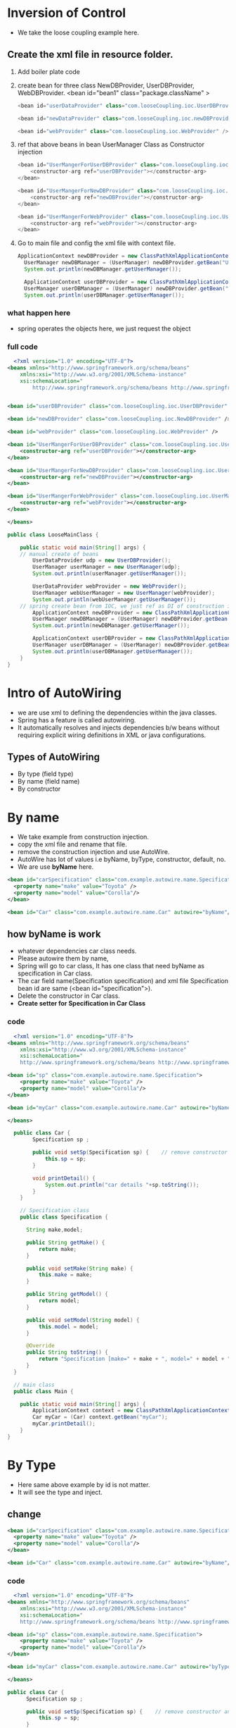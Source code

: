 * Inversion of Control
  - We take the loose coupling example here.
** Create the xml file in resource folder.
 1) Add boiler plate code
 2) create bean for three class NewDBProvider, UserDBProvider, WebDBProvider.
    <bean id="bean1" class="package.className" >
    #+Begin_src java
      <bean id="userDataProvider" class="com.looseCoupling.ioc.UserDBProvider" />

      <bean id="newDataProvider" class="com.looseCoupling.ioc.newDBProvider" />

      <bean id="webProvider" class="com.looseCoupling.ioc.WebProvider" />
    #+End_src
 3) ref that above beans in bean UserManager Class as Constructor injection
    #+Begin_src java
      <bean id="UserMangerForUserDBProvider" class="com.looseCoupling.ioc.UserManager">
	      <constructor-arg ref="userDBProvider"></constructor-arg>
      </bean>

      <bean id="UserMangerForNewDBProvider" class="com.looseCoupling.ioc.UserManager">
	      <constructor-arg ref="newDBProvider"></constructor-arg>
      </bean>

      <bean id="UserMangerForWebProvider" class="com.looseCoupling.ioc.UserManager">
	      <constructor-arg ref="webProvider"></constructor-arg>
      </bean>
    #+End_src
 4) Go to main file and config the xml file with context file.
    #+Begin_src java
      ApplicationContext newDBProvider = new ClassPathXmlApplicationContext("ioc.xml");
		UserManager newDBManager = (UserManager) newDBProvider.getBean("UserMangerForNewDBProvider");
		System.out.println(newDBManager.getUserManager());

		ApplicationContext userDBProvider = new ClassPathXmlApplicationContext("ioc.xml");
		UserManager userDBManager = (UserManager) newDBProvider.getBean("UserMangerForUserDBProvider");
		System.out.println(userDBManager.getUserManager());
    #+End_src

*** what happen here
  - spring operates the objects here, we just request the object

*** full code
#+Begin_src xml
  <?xml version="1.0" encoding="UTF-8"?>
<beans xmlns="http://www.springframework.org/schema/beans"
    xmlns:xsi="http://www.w3.org/2001/XMLSchema-instance"
    xsi:schemaLocation="
        http://www.springframework.org/schema/beans http://www.springframework.org/schema/beans/spring-beans.xsd">


<bean id="userDBProvider" class="com.looseCoupling.ioc.UserDBProvider" />

<bean id="newDBProvider" class="com.looseCoupling.ioc.NewDBProvider" />

<bean id="webProvider" class="com.looseCoupling.ioc.WebProvider" />

<bean id="UserMangerForUserDBProvider" class="com.looseCoupling.ioc.UserManager">
	<constructor-arg ref="userDBProvider"></constructor-arg>
</bean>

<bean id="UserMangerForNewDBProvider" class="com.looseCoupling.ioc.UserManager">
	<constructor-arg ref="newDBProvider"></constructor-arg>
</bean>

<bean id="UserMangerForWebProvider" class="com.looseCoupling.ioc.UserManager">
	<constructor-arg ref="webProvider"></constructor-arg>
</bean>

</beans>
#+End_src


  #+Begin_src java
	public class LooseMainClass {

	    public static void main(String[] args) {
		// manual create of beans 
		    UserDataProvider udp = new UserDBProvider();
		    UserManager userManager = new UserManager(udp);
		    System.out.println(userManager.getUserManager());
		
		    UserDataProvider webProvider = new WebProvider();
		    UserManager webUserManager = new UserManager(webProvider);
		    System.out.println(webUserManager.getUserManager());
		// spring create bean from IOC, we just ref as DI of construction injection
		    ApplicationContext newDBProvider = new ClassPathXmlApplicationContext("ioc.xml");
		    UserManager newDBManager = (UserManager) newDBProvider.getBean("UserMangerForNewDBProvider");
		    System.out.println(newDBManager.getUserManager());

		    ApplicationContext userDBProvider = new ClassPathXmlApplicationContext("ioc.xml");
		    UserManager userDBManager = (UserManager) newDBProvider.getBean("UserMangerForUserDBProvider");
		    System.out.println(userDBManager.getUserManager());	
	    }
    }
#+End_src

* Intro of AutoWiring
    + we are use xml to defining the dependencies within the java classes.
    + Spring has a feature is called autowiring.
    + It automatically resolves and injects dependencies b/w beans without requiring explicit wiring definitions in XML or java configurations.

** Types of AutoWiring
  - By type (field type)
  - By name (field name)
  - By constructor

* By name
 - We take example from construction injection.
 - copy the xml file and rename that file.
 - remove the construction injection and use AutoWire.
 - AutoWire has lot of values i.e byName, byType, constructor, default, no.
 - We are use *byName* here.

#+Begin_src xml
    <bean id="carSpecification" class="com.example.autowire.name.Specification">
	  <property name="make" value="Toyota" />
	  <property name="model" value="Corolla"/>
    </bean>

    <bean id="Car" class="com.example.autowire.name.Car" autowire="byName"/>
#+End_src
 
** how byName is work
   - whatever dependencies car class needs.
   - Please autowire them by name,
   - Spring will go to car class, It has one class that need byName as specification in Car class.
   - The car field name(Specification specification) and xml file Specification bean id are same (<bean id="specification">). 
   - Delete the constructor in Car class.
   - *Create setter for Specification in Car Class*

*** code
#+Begin_src xml
    <?xml version="1.0" encoding="UTF-8"?>
  <beans xmlns="http://www.springframework.org/schema/beans"
      xmlns:xsi="http://www.w3.org/2001/XMLSchema-instance"
      xsi:schemaLocation="
	  http://www.springframework.org/schema/beans http://www.springframework.org/schema/beans/spring-beans.xsd">

  <bean id="sp" class="com.example.autowire.name.Specification">
	  <property name="make" value="Toyota" />
	  <property name="model" value="Corolla"/>
  </bean>

  <bean id="myCar" class="com.example.autowire.name.Car" autowire="byName"/> // here difference

  </beans>
#+End_src

#+Begin_src java
	public class Car {
	      Specification sp ;

	      public void setSp(Specification sp) {    // remove constructor and put setter
		      this.sp = sp;
	      }

	      void printDetail() {
		      System.out.println("car details "+sp.toString());
	      }
      }

      // Specification class
      public class Specification {

	    String make,model;

	    public String getMake() {
		    return make;
	    }

	    public void setMake(String make) {
		    this.make = make;
	    }

	    public String getModel() {
		    return model;
	    }

	    public void setModel(String model) {
		    this.model = model;
	    }

	    @Override
	    public String toString() {
		    return "Specification [make=" + make + ", model=" + model + "]\n";
	    }
    }

    // main class
    public class Main {

	  public static void main(String[] args) {
		  ApplicationContext context = new ClassPathXmlApplicationContext("autoWiringByName.xml");
		  Car myCar = (Car) context.getBean("myCar");
		  myCar.printDetail();
	  }
  }
  
#+End_src

* By Type
  - Here same above example by id is not matter.
  - It will see the type and inject.
** change
#+Begin_src xml
    <bean id="carSpecification" class="com.example.autowire.name.Specification">
	  <property name="make" value="Toyota" />
	  <property name="model" value="Corolla"/>
    </bean>

    <bean id="Car" class="com.example.autowire.name.Car" autowire="byName"/>
#+End_src
*** code
#+Begin_src xml
    <?xml version="1.0" encoding="UTF-8"?>
  <beans xmlns="http://www.springframework.org/schema/beans"
      xmlns:xsi="http://www.w3.org/2001/XMLSchema-instance"
      xsi:schemaLocation="
	  http://www.springframework.org/schema/beans http://www.springframework.org/schema/beans/spring-beans.xsd">

  <bean id="sp" class="com.example.autowire.name.Specification">
	  <property name="make" value="Toyota" />
	  <property name="model" value="Corolla"/>
  </bean>

  <bean id="myCar" class="com.example.autowire.name.Car" autowire="byType"/> // here difference

  </beans>
#+End_src

#+Begin_src java
	public class Car {
	      Specification sp ;

	      public void setSp(Specification sp) {    // remove constructor and put setter
		      this.sp = sp;
	      }

	      void printDetail() {
		      System.out.println("car details "+sp.toString());
	      }
      }

      // Specification class
      public class Specification {

	    String make,model;

	    public String getMake() {
		    return make;
	    }

	    public void setMake(String make) {
		    this.make = make;
	    }

	    public String getModel() {
		    return model;
	    }

	    public void setModel(String model) {
		    this.model = model;
	    }

	    @Override
	    public String toString() {
		    return "Specification [make=" + make + ", model=" + model + "]\n";
	    }
    }
#+End_src

* by Constructor
